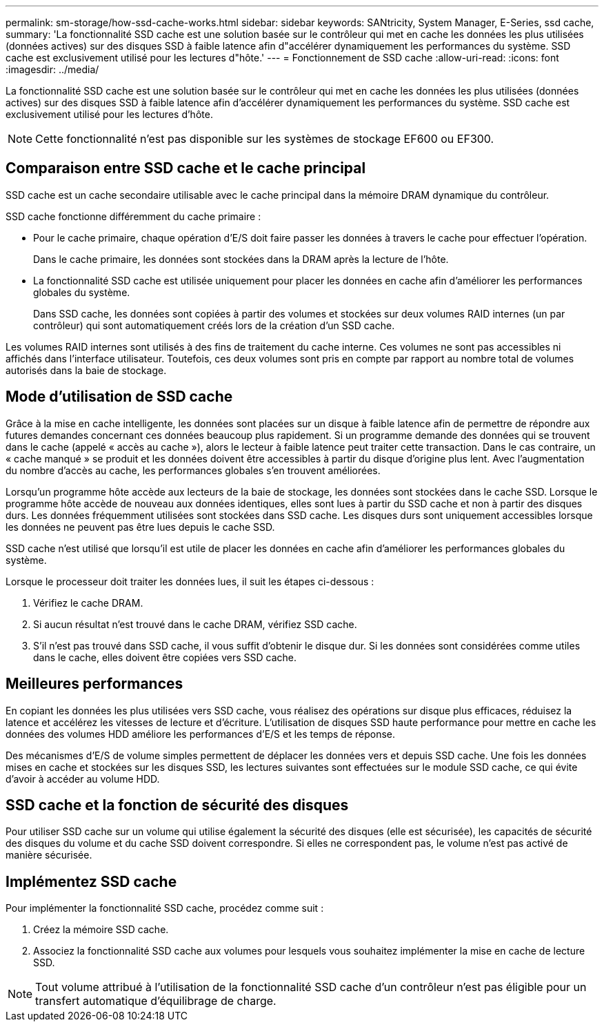 ---
permalink: sm-storage/how-ssd-cache-works.html 
sidebar: sidebar 
keywords: SANtricity, System Manager, E-Series, ssd cache, 
summary: 'La fonctionnalité SSD cache est une solution basée sur le contrôleur qui met en cache les données les plus utilisées (données actives) sur des disques SSD à faible latence afin d"accélérer dynamiquement les performances du système. SSD cache est exclusivement utilisé pour les lectures d"hôte.' 
---
= Fonctionnement de SSD cache
:allow-uri-read: 
:icons: font
:imagesdir: ../media/


[role="lead"]
La fonctionnalité SSD cache est une solution basée sur le contrôleur qui met en cache les données les plus utilisées (données actives) sur des disques SSD à faible latence afin d'accélérer dynamiquement les performances du système. SSD cache est exclusivement utilisé pour les lectures d'hôte.

[NOTE]
====
Cette fonctionnalité n'est pas disponible sur les systèmes de stockage EF600 ou EF300.

====


== Comparaison entre SSD cache et le cache principal

SSD cache est un cache secondaire utilisable avec le cache principal dans la mémoire DRAM dynamique du contrôleur.

SSD cache fonctionne différemment du cache primaire :

* Pour le cache primaire, chaque opération d'E/S doit faire passer les données à travers le cache pour effectuer l'opération.
+
Dans le cache primaire, les données sont stockées dans la DRAM après la lecture de l'hôte.

* La fonctionnalité SSD cache est utilisée uniquement pour placer les données en cache afin d'améliorer les performances globales du système.
+
Dans SSD cache, les données sont copiées à partir des volumes et stockées sur deux volumes RAID internes (un par contrôleur) qui sont automatiquement créés lors de la création d'un SSD cache.



Les volumes RAID internes sont utilisés à des fins de traitement du cache interne. Ces volumes ne sont pas accessibles ni affichés dans l'interface utilisateur. Toutefois, ces deux volumes sont pris en compte par rapport au nombre total de volumes autorisés dans la baie de stockage.



== Mode d'utilisation de SSD cache

Grâce à la mise en cache intelligente, les données sont placées sur un disque à faible latence afin de permettre de répondre aux futures demandes concernant ces données beaucoup plus rapidement. Si un programme demande des données qui se trouvent dans le cache (appelé « accès au cache »), alors le lecteur à faible latence peut traiter cette transaction. Dans le cas contraire, un « cache manqué » se produit et les données doivent être accessibles à partir du disque d'origine plus lent. Avec l'augmentation du nombre d'accès au cache, les performances globales s'en trouvent améliorées.

Lorsqu'un programme hôte accède aux lecteurs de la baie de stockage, les données sont stockées dans le cache SSD. Lorsque le programme hôte accède de nouveau aux données identiques, elles sont lues à partir du SSD cache et non à partir des disques durs. Les données fréquemment utilisées sont stockées dans SSD cache. Les disques durs sont uniquement accessibles lorsque les données ne peuvent pas être lues depuis le cache SSD.

SSD cache n'est utilisé que lorsqu'il est utile de placer les données en cache afin d'améliorer les performances globales du système.

Lorsque le processeur doit traiter les données lues, il suit les étapes ci-dessous :

. Vérifiez le cache DRAM.
. Si aucun résultat n'est trouvé dans le cache DRAM, vérifiez SSD cache.
. S'il n'est pas trouvé dans SSD cache, il vous suffit d'obtenir le disque dur. Si les données sont considérées comme utiles dans le cache, elles doivent être copiées vers SSD cache.




== Meilleures performances

En copiant les données les plus utilisées vers SSD cache, vous réalisez des opérations sur disque plus efficaces, réduisez la latence et accélérez les vitesses de lecture et d'écriture. L'utilisation de disques SSD haute performance pour mettre en cache les données des volumes HDD améliore les performances d'E/S et les temps de réponse.

Des mécanismes d'E/S de volume simples permettent de déplacer les données vers et depuis SSD cache. Une fois les données mises en cache et stockées sur les disques SSD, les lectures suivantes sont effectuées sur le module SSD cache, ce qui évite d'avoir à accéder au volume HDD.



== SSD cache et la fonction de sécurité des disques

Pour utiliser SSD cache sur un volume qui utilise également la sécurité des disques (elle est sécurisée), les capacités de sécurité des disques du volume et du cache SSD doivent correspondre. Si elles ne correspondent pas, le volume n'est pas activé de manière sécurisée.



== Implémentez SSD cache

Pour implémenter la fonctionnalité SSD cache, procédez comme suit :

. Créez la mémoire SSD cache.
. Associez la fonctionnalité SSD cache aux volumes pour lesquels vous souhaitez implémenter la mise en cache de lecture SSD.


[NOTE]
====
Tout volume attribué à l'utilisation de la fonctionnalité SSD cache d'un contrôleur n'est pas éligible pour un transfert automatique d'équilibrage de charge.

====